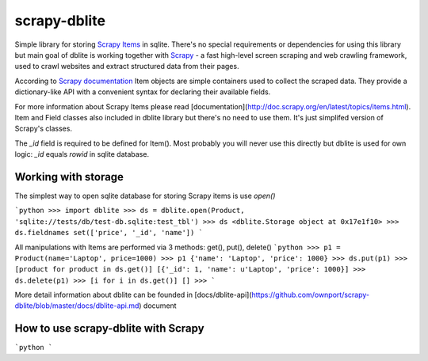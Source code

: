scrapy-dblite
=============

Simple library for storing `Scrapy Items <http://doc.scrapy.org/en/latest/topics/items.html>`_ in sqlite. There's no special requirements or dependencies for using this library but main goal of dblite is working together with `Scrapy <http://scrapy.org/>`_ - a fast high-level screen scraping and web crawling framework, used to crawl websites and extract structured data from their pages.

According to `Scrapy documentation <http://doc.scrapy.org/en/latest/>`_ Item objects are simple containers used to collect the scraped data. They provide a dictionary-like API with a convenient syntax for declaring their available fields.

.. code-block:: python
	from scrapy.item import Item, Field

	class Product(Item):
	    _id 	= Field()
	    name 	= Field()
	    price 	= Field()

For more information about Scrapy Items please read [documentation](http://doc.scrapy.org/en/latest/topics/items.html). Item and Field classes also included in dblite library but there's no need to use them. It's just simplifed version of Scrapy's classes. 

The `_id` field is required to be defined for Item(). Most probably you will never use this directly but dblite is used for own logic: `_id` equals `rowid` in sqlite database.

Working with storage
--------------------
The simplest way to open sqlite database for storing Scrapy items is use `open()`

```python
>>> import dblite
>>> ds = dblite.open(Product, 'sqlite://tests/db/test-db.sqlite:test_tbl')
>>> ds
<dblite.Storage object at 0x17e1f10>
>>> ds.fieldnames
set(['price', '_id', 'name'])
```

All manipulations with Items are performed via 3 methods: get(), put(), delete()
```python
>>> p1 = Product(name='Laptop', price=1000)
>>> p1
{'name': 'Laptop', 'price': 1000}
>>> ds.put(p1)
>>> [product for product in ds.get()]
[{'_id': 1, 'name': u'Laptop', 'price': 1000}]
>>> ds.delete(p1)
>>> [i for i in ds.get()]
[]
>>>
```

More detail information about dblite can be founded in [docs/dblite-api](https://github.com/ownport/scrapy-dblite/blob/master/docs/dblite-api.md) document

How to use scrapy-dblite with Scrapy
------------------------------------
```python
```

